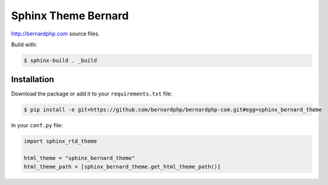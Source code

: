 Sphinx Theme Bernard
====================

http://bernardphp.com source files.

Build with:

.. code-block:: bash

    $ sphinx-build . _build

Installation
------------

Download the package or add it to your ``requirements.txt`` file:

.. code:: bash

    $ pip install -e git+https://github.com/bernardphp/bernardphp-com.git#egg=sphinx_bernard_theme

In your ``conf.py`` file:

.. code:: python

     import sphinx_rtd_theme

     html_theme = "sphinx_bernard_theme"
     html_theme_path = [sphinx_bernard_theme.get_html_theme_path()]

